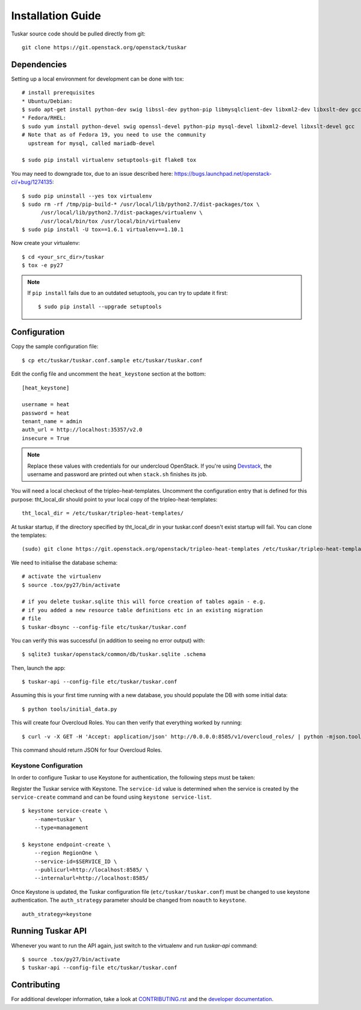 ==================
Installation Guide
==================

Tuskar source code should be pulled directly from git::

    git clone https://git.openstack.org/openstack/tuskar


Dependencies
------------

Setting up a local environment for development can be done with tox::

    # install prerequisites
    * Ubuntu/Debian:
    $ sudo apt-get install python-dev swig libssl-dev python-pip libmysqlclient-dev libxml2-dev libxslt-dev gcc
    * Fedora/RHEL:
    $ sudo yum install python-devel swig openssl-devel python-pip mysql-devel libxml2-devel libxslt-devel gcc
    # Note that as of Fedora 19, you need to use the community
      upstream for mysql, called mariadb-devel

    $ sudo pip install virtualenv setuptools-git flake8 tox

You may need to downgrade tox, due to an issue described here: https://bugs.launchpad.net/openstack-ci/+bug/1274135::

    $ sudo pip uninstall --yes tox virtualenv
    $ sudo rm -rf /tmp/pip-build-* /usr/local/lib/python2.7/dist-packages/tox \
          /usr/local/lib/python2.7/dist-packages/virtualenv \
          /usr/local/bin/tox /usr/local/bin/virtualenv
    $ sudo pip install -U tox==1.6.1 virtualenv==1.10.1

Now create your virtualenv::

    $ cd <your_src_dir>/tuskar
    $ tox -e py27

.. note::
  If ``pip install`` fails due to an outdated setuptools, you can try to update it first::

    $ sudo pip install --upgrade setuptools


Configuration
-------------

Copy the sample configuration file:

::

    $ cp etc/tuskar/tuskar.conf.sample etc/tuskar/tuskar.conf

Edit the config file and uncomment the ``heat_keystone`` section at the bottom:

::

    [heat_keystone]

    username = heat
    password = heat
    tenant_name = admin
    auth_url = http://localhost:35357/v2.0
    insecure = True

.. note::
  Replace these values with credentials for our undercloud OpenStack. If
  you're using `Devstack <http://devstack.org/>`_, the username and password are
  printed out when ``stack.sh`` finishes its job.

You will need a local checkout of the tripleo-heat-templates. Uncomment the
configuration entry that is defined for this purpose: tht_local_dir should point
to your local copy of the tripleo-heat-templates::

    tht_local_dir = /etc/tuskar/tripleo-heat-templates/

At tuskar startup, if the directory specified by tht_local_dir in your
tuskar.conf doesn't exist startup will fail. You can clone the templates::

    (sudo) git clone https://git.openstack.org/openstack/tripleo-heat-templates /etc/tuskar/tripleo-heat-templates/

We need to initialise the database schema::

    # activate the virtualenv
    $ source .tox/py27/bin/activate

    # if you delete tuskar.sqlite this will force creation of tables again - e.g.
    # if you added a new resource table definitions etc in an existing migration
    # file
    $ tuskar-dbsync --config-file etc/tuskar/tuskar.conf

You can verify this was successful (in addition to seeing no error
output) with::

    $ sqlite3 tuskar/openstack/common/db/tuskar.sqlite .schema

Then, launch the app::

    $ tuskar-api --config-file etc/tuskar/tuskar.conf

Assuming this is your first time running with a new database, you should
populate the DB with some initial data::

    $ python tools/initial_data.py

This will create four Overcloud Roles.  You can then verify that everything
worked by running::

    $ curl -v -X GET -H 'Accept: application/json' http://0.0.0.0:8585/v1/overcloud_roles/ | python -mjson.tool

This command should return JSON for four Overcloud Roles.

Keystone Configuration
^^^^^^^^^^^^^^^^^^^^^^

In order to configure Tuskar to use Keystone for authentication, the
following steps must be taken:

Register the Tuskar service with Keystone. The ``service-id`` value is
determined when the service is created by the ``service-create`` command and
can be found using ``keystone service-list``.

::

  $ keystone service-create \
      --name=tuskar \
      --type=management

  $ keystone endpoint-create \
      --region RegionOne \
      --service-id=$SERVICE_ID \
      --publicurl=http://localhost:8585/ \
      --internalurl=http://localhost:8585/

Once Keystone is updated, the Tuskar configuration file
(``etc/tuskar/tuskar.conf``) must be changed to use
keystone authentication. The ``auth_strategy`` parameter should be changed
from ``noauth`` to ``keystone``.

::

  auth_strategy=keystone


Running Tuskar API
------------------

Whenever you want to run the API again, just switch to the virtualenv and run
`tuskar-api` command:

::

    $ source .tox/py27/bin/activate
    $ tuskar-api --config-file etc/tuskar/tuskar.conf


Contributing
------------

For additional developer information, take a look at
`CONTRIBUTING.rst <docs/CONTRIBUTING.rst>`_
and the
`developer documentation <docs/index.rst>`_.
